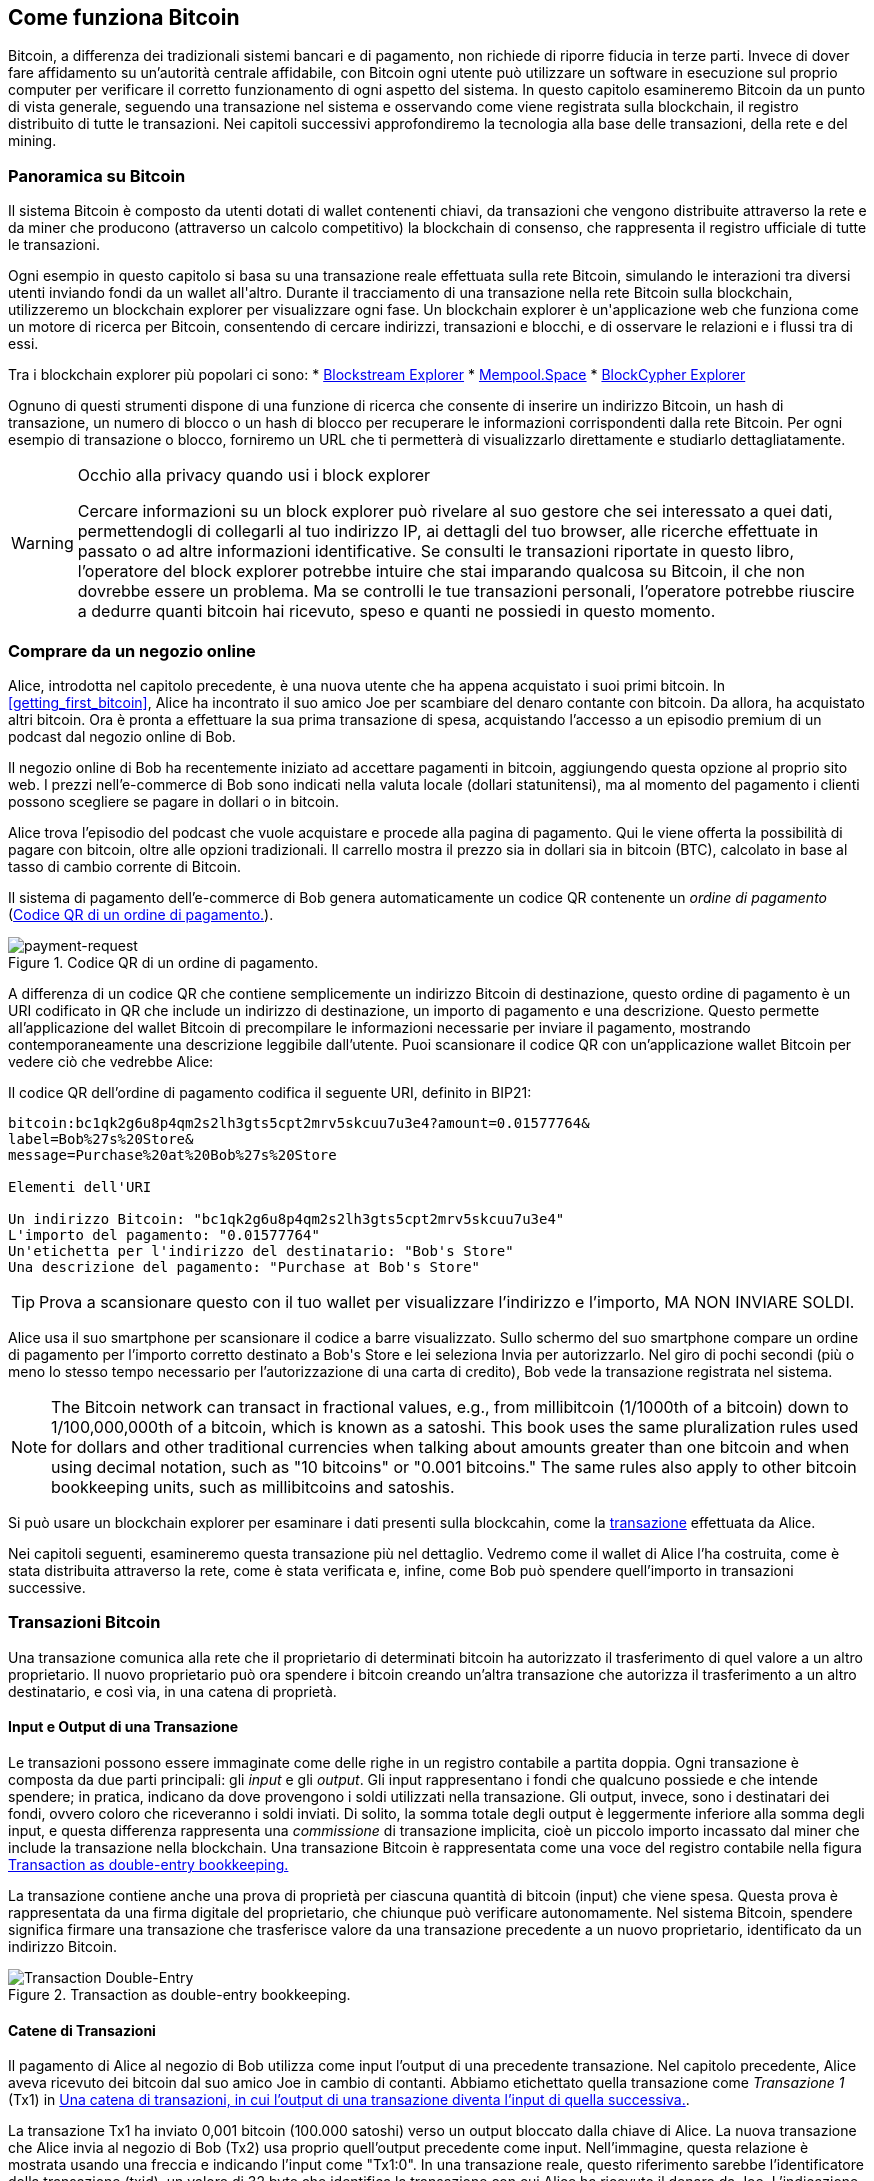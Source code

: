 [[ch02_bitcoin_overview]]
== Come funziona Bitcoin

Bitcoin, a differenza dei tradizionali sistemi bancari e di pagamento, non richiede di riporre fiducia in terze parti. Invece di dover fare affidamento su un’autorità centrale affidabile, con Bitcoin ogni utente può utilizzare un software in esecuzione sul proprio computer per verificare il corretto funzionamento di ogni aspetto del sistema. In questo capitolo esamineremo Bitcoin da un punto di vista generale, seguendo una transazione nel sistema e osservando come viene registrata sulla blockchain, il registro distribuito di tutte le transazioni. Nei capitoli successivi approfondiremo la tecnologia alla base delle transazioni, della rete e del mining.


=== Panoramica su Bitcoin

++++
<p class="fix_tracking">
Il sistema Bitcoin è composto da utenti dotati di wallet contenenti chiavi, da transazioni che vengono distribuite attraverso la rete e da miner che producono (attraverso un calcolo competitivo) la blockchain di consenso, che rappresenta il registro ufficiale di tutte le transazioni.
</p>

<p class="fix_tracking2">
Ogni esempio in questo capitolo si basa su una transazione reale effettuata sulla rete Bitcoin, simulando le interazioni tra diversi utenti inviando fondi da un wallet all'altro. Durante il tracciamento di una transazione nella rete Bitcoin sulla blockchain, utilizzeremo un blockchain explorer per visualizzare ogni fase. Un blockchain explorer è un'applicazione web che funziona come un motore di ricerca per Bitcoin, consentendo di cercare indirizzi, transazioni e blocchi, e di osservare le relazioni e i flussi tra di essi.
</p>
++++

Tra i blockchain explorer più popolari ci sono:
* https://blockstream.info[Blockstream Explorer]
* https://mempool.space[Mempool.Space]
* https://live.blockcypher.com[BlockCypher Explorer]

Ognuno di questi strumenti dispone di una funzione di ricerca che consente di inserire un indirizzo Bitcoin, un hash di transazione, un numero di blocco o un hash di blocco per recuperare le informazioni corrispondenti dalla rete Bitcoin. Per ogni esempio di transazione o blocco, forniremo un URL che ti permetterà di visualizzarlo direttamente e studiarlo dettagliatamente.

[[block-explorer-privacy]]
.Occhio alla privacy quando usi i block explorer
[WARNING]
====
Cercare informazioni su un block explorer può rivelare al suo gestore che sei interessato a quei dati, permettendogli di collegarli al tuo indirizzo IP, ai dettagli del tuo browser, alle ricerche effettuate in passato o ad altre informazioni identificative. Se consulti le transazioni riportate in questo libro, l'operatore del block explorer potrebbe intuire che stai imparando qualcosa su Bitcoin, il che non dovrebbe essere un problema. Ma se controlli le tue transazioni personali, l'operatore potrebbe riuscire a dedurre quanti bitcoin hai ricevuto, speso e quanti ne possiedi in questo momento.

====

[[spending_bitcoin]]
=== Comprare da un negozio online
Alice, introdotta nel capitolo precedente, è una nuova utente che ha appena acquistato i suoi primi bitcoin. In <<getting_first_bitcoin>>, Alice ha incontrato il suo amico Joe per scambiare del denaro contante con bitcoin. Da allora, ha acquistato altri bitcoin. Ora è pronta a effettuare la sua prima transazione di spesa, acquistando l’accesso a un episodio premium di un podcast dal negozio online di Bob.

Il negozio online di Bob ha recentemente iniziato ad accettare pagamenti in bitcoin, aggiungendo questa opzione al proprio sito web. I prezzi nell'e-commerce di Bob sono indicati nella valuta locale (dollari statunitensi), ma al momento del pagamento i clienti possono scegliere se pagare in dollari o in bitcoin.

Alice trova l'episodio del podcast che vuole acquistare e procede alla pagina di pagamento. Qui le viene offerta la possibilità di pagare con bitcoin, oltre alle opzioni tradizionali. Il carrello mostra il prezzo sia in dollari sia in bitcoin (BTC), calcolato in base al tasso di cambio corrente di Bitcoin.

Il sistema di pagamento dell'e-commerce di Bob genera automaticamente un codice QR contenente un _ordine di pagamento_ (<<invoice-QR>>).

////
TODO: Replace QR code with test-BTC address
////

[[invoice-QR]]
.Codice QR di un ordine di pagamento.
image::images/mbc3_0201.png["payment-request"]

A differenza di un codice QR che contiene semplicemente un indirizzo Bitcoin di destinazione, questo ordine di pagamento è un URI codificato in QR che include un indirizzo di destinazione, un importo di pagamento e una descrizione.
Questo permette all'applicazione del wallet Bitcoin di precompilare le informazioni necessarie per inviare il pagamento, mostrando contemporaneamente una descrizione leggibile dall'utente. Puoi scansionare il codice QR con un'applicazione wallet Bitcoin per vedere ciò che vedrebbe Alice:


[[invoice-URI]]
.Il codice QR dell'ordine di pagamento codifica il seguente URI, definito in BIP21:
----
bitcoin:bc1qk2g6u8p4qm2s2lh3gts5cpt2mrv5skcuu7u3e4?amount=0.01577764&
label=Bob%27s%20Store&
message=Purchase%20at%20Bob%27s%20Store

Elementi dell'URI

Un indirizzo Bitcoin: "bc1qk2g6u8p4qm2s2lh3gts5cpt2mrv5skcuu7u3e4"
L'importo del pagamento: "0.01577764"
Un'etichetta per l'indirizzo del destinatario: "Bob's Store"
Una descrizione del pagamento: "Purchase at Bob's Store"
----

[TIP]
====
Prova a scansionare questo con il tuo wallet per visualizzare l'indirizzo e l'importo, MA NON INVIARE SOLDI.
====

Alice usa il suo smartphone per scansionare il codice a barre visualizzato. Sullo schermo del suo smartphone compare un ordine di pagamento per l'importo corretto destinato a +Bob's Store+ e lei seleziona Invia per autorizzarlo.
Nel giro di pochi secondi (più o meno lo stesso tempo necessario per l'autorizzazione di una carta di credito), Bob vede la transazione registrata nel sistema.





[NOTE]
====
The
Bitcoin network can transact in fractional values, e.g., from
millibitcoin (1/1000th of a bitcoin) down to 1/100,000,000th of a
bitcoin, which is known as a satoshi.  This book uses the same
pluralization rules used for dollars and other traditional currencies
when talking about amounts greater than one bitcoin and when using
decimal notation, such as "10 bitcoins" or "0.001 bitcoins."  The same
rules also apply to other bitcoin bookkeeping units, such as
millibitcoins and satoshis.
====

Si può usare un blockchain explorer per esaminare i dati presenti sulla blockcahin, come la https://oreil.ly/hAeyh[transazione] effettuata da Alice.

Nei capitoli seguenti, esamineremo questa transazione più nel dettaglio. Vedremo come il wallet di Alice l'ha costruita, come è stata distribuita attraverso la rete, come è stata verificata e, infine, come Bob può spendere quell'importo in transazioni successive.

=== Transazioni Bitcoin
Una transazione comunica alla rete che il proprietario di determinati bitcoin ha autorizzato il trasferimento di quel valore a un altro proprietario. Il nuovo proprietario può ora spendere i bitcoin creando un'altra transazione che autorizza il trasferimento a un altro destinatario, e così via, in una catena di proprietà.

==== Input e Output di una Transazione

Le transazioni possono essere immaginate come delle righe in un registro contabile a partita doppia. Ogni transazione è composta da due parti principali: gli _input_ e gli _output_. Gli input rappresentano i fondi che qualcuno possiede e che intende spendere; in pratica, indicano da dove provengono i soldi utilizzati nella transazione. Gli output, invece, sono i destinatari dei fondi, ovvero coloro che riceveranno i soldi inviati. Di solito, la somma totale degli output è leggermente inferiore alla somma degli input, e questa differenza rappresenta una _commissione_ di transazione implicita, cioè un piccolo importo incassato dal miner che include la transazione nella blockchain. Una transazione Bitcoin è rappresentata come una voce del registro contabile nella figura <<partita_doppia_della_transazione>>

La transazione contiene anche una prova di proprietà per ciascuna quantità di bitcoin (input) che viene spesa. Questa prova è rappresentata da una firma digitale del proprietario, che chiunque può verificare autonomamente. Nel sistema Bitcoin, spendere significa firmare una transazione che trasferisce valore da una transazione precedente a un nuovo proprietario, identificato da un indirizzo Bitcoin.


[[partita_doppia_della_transazione]]
.Transaction as double-entry bookkeeping.
image::images/mbc3_0202.png["Transaction Double-Entry"]

==== Catene di Transazioni

Il pagamento di Alice al negozio di Bob utilizza come input l'output di una precedente transazione. Nel capitolo precedente, Alice aveva ricevuto dei bitcoin dal suo amico Joe in cambio di contanti. Abbiamo etichettato quella transazione come _Transazione 1_ (Tx1) in <<catena-di-transazioni>>.

La transazione Tx1 ha inviato 0,001 bitcoin (100.000 satoshi) verso un output bloccato dalla chiave di Alice. La nuova transazione che Alice invia al negozio di Bob (Tx2) usa proprio quell'output precedente come input. Nell'immagine, questa relazione è mostrata usando una freccia e indicando l'input come "Tx1:0". In una transazione reale, questo riferimento sarebbe l'identificatore della transazione (txid), un valore di 32 byte che identifica la transazione con cui Alice ha ricevuto il denaro da Joe. L'indicazione ":0" indica la posizione precisa dell'output in cui Alice ha ricevuto i bitcoin: in questo caso, si tratta del primo output, che occupa la posizione 0.

Come mostrato, nelle transazioni reali di Bitcoin non viene incluso esplicitamente il valore dell'input. Per conoscere questo valore, il software deve utilizzare il riferimento presente nell'input per risalire all'output della transazione precedente che si sta spendendo.

La Tx2 di Alice contiene due nuovi output: uno paga 75.000 satoshi per il podcast e l’altro restituisce 20.000 satoshi ad Alice come resto.


////
@startditaa
      Transaction 1             Tx2                   Tx3
     Inputs  Outputs         In     Out           In      Out
   +-------+---------+   +-------+--------+    +-------+--------+
   |       |         |   |       | cDDD   |    |       |        |
<--+ Tx0꞉0 | 100,000 |<--+ Tx1꞉0 | 20,000 |  +-+ Tx2꞉1 | 67,000 |
   |       |         |   |       |        |  | |       |        |
   +-------+---------+   +-------+--------+  | +-------+--------+
   |       | cDDD    |   |       |        |  | |       |        |
   |       | 500,000 |   |       | 75,000 |<-+ |       |        |
   |       |         |   |       |        |    |       |        |
   +-------+---------+   +-------+--------+    +-------+--------+
        Fee꞉ (unknown)           Fee꞉ 5,000            Fee꞉ 8,000
@enddittaa
////

[[catena-di-transazioni]]
.Una catena di transazioni, in cui l’output di una transazione diventa l’input di quella successiva.
image::images/mbc3_0203.png["Transaction chain"]

[TIP]
====
Serialized Bitcoin transactions--the data format that software uses for
sending transactions--encodes the value to transfer using an integer
of the smallest defined onchain unit of value.  When Bitcoin was first
created, this unit didn't have a name and some developers simply called
it the _base unit._  Later many users began calling this unit a
_satoshi_ (sat) in honor of Bitcoin's creator.  In <<transaction-chain>>
and some other illustrations in this book, we use satoshi values because
that's what the protocol itself uses.
====

==== Dare il resto

Oltre a uno o più output che pagano il destinatario dei bitcoin, molte transazioni includono anche un output che restituisce bitcoin a chi effettua il pagamento: questo si chiama output di _resto_ (change output).

Ciò avviene perché gli input delle transazioni, proprio come le banconote, non possono essere spesi parzialmente. Se in un negozio compri un oggetto da 5 dollari, ma usi una banconota da 20 dollari per pagarlo, ti aspetti di ricevere 15 dollari di resto. Lo stesso concetto si applica agli input delle transazioni Bitcoin. Se acquistassi qualcosa al costo di 5 bitcoin ma avessi a disposizione soltanto un input da 20 bitcoin, invieresti un output da 5 bitcoin al venditore e un output da 15 bitcoin di resto a te stesso (senza contare la commissione della transazione).
Le transazioni possono essere immaginate come delle righe in un registro contabile a partita doppia. Ogni transazione è composta da due parti principali: gli *input* e gli *output*. Gli *input* rappresentano i fondi che qualcuno possiede e che intende spendere; in pratica, indicano da dove provengono i soldi utilizzati nella transazione. Gli *output*, invece, sono i destinatari dei fondi, ovvero coloro che riceveranno i soldi inviati. Di solito, la somma totale degli output è leggermente inferiore alla somma degli input, e questa differenza rappresenta una *commissione di transazione* implicita, cioè un piccolo importo incassato dal miner che include la transazione nella blockchain. Una transazione Bitcoin è rappresentata come una voce del registro contabile nella figura <<transaction-double-entry>>.

Nel protocollo Bitcoin, non c’è alcuna differenza tra un output di resto (e l’indirizzo a cui viene inviato, definito _indirizzo di resto_, o change address) e un output di pagamento.

È importante sottolineare che l’indirizzo di resto (change address) non deve necessariamente coincidere con l’indirizzo di input e, per motivi di privacy, spesso corrisponde a un nuovo indirizzo generato dal wallet del proprietario. In circostanze ideali, i due diversi utilizzi degli output ricorrono entrambi a indirizzi mai visti prima e appaiono identici, impedendo così a terze parti di stabilire quali output siano di resto e quali di pagamento. Tuttavia, a scopo illustrativo, abbiamo aggiunto un’ombreggiatura agli output di resto in <<transaction-chain>>.

Non tutte le transazioni hanno un output di resto. Quelle che non ne hanno sono chiamate _transazioni senza resto_ (o changeless transaction), e possono avere un solo output. Le transazioni senza resto sono possibili soltanto se la somma che si vuole spendere corrisponde più o meno all’importo disponibile negli input della transazione, meno la commissione prevista. In <<catena-di-transazioni>>, vediamo Bob creare Tx3 come una transazione senza resto che spende l’output ricevuto in Tx2.

==== Coin Selection

I vari wallet adottano strategie diverse quando scelgono quali input utilizzare in un pagamento, in un processo chiamato _coin selection_.

Potrebbero aggregare molti input di piccole dimensioni o usarne uno che sia uguale o superiore all’importo desiderato. A meno che il wallet non riesca ad aggregare gli input in modo da corrispondere esattamente all’importo richiesto più le commissioni di transazione, si dovrà corrispondere del resto. Per capure meglio questo processo, pensiamo al modo in cui gestiamo il contante: se utilizzi sempre la banconota più grande che hai, finirai con una tasca piena di spiccioli; se invece usi soltanto gli spiccioli, ti ritroverai spesso con solo banconote di grosso taglio. Le persone, in modo naturale, trovano un equilibrio tra questi due estremi, e gli sviluppatori di wallet Bitcoin cercano di programmare questo stesso equilibrio.

==== Forme comuni di Transazioni

Una forma di transazione molto comune è un semplice pagamento. Questo tipo di transazione ha un input e due output ed è mostrato in <<transazione-comune>>.

[[transazione-comune]]
.Il tipo di transazione più comune.
image::images/mbc3_0204.png["Common Transaction"]

Another common form of transaction is a _consolidation transaction_, which spends several inputs
into a single output (<<transaction-consolidating>>). This represents
the real-world equivalent of exchanging a pile of coins and currency
notes for a single larger note. Transactions like these are sometimes
generated by wallets and businesses to clean up lots of smaller amounts.

[[transaction-consolidating]]
.Consolidation transaction aggregating funds.
image::images/mbc3_0205.png["Aggregating Transaction"]

Finally, another transaction form that is seen often on the
blockchain is _payment batching_, which pays to multiple outputs
representing multiple recipients (<<transaction-distributing>>).
This type of transaction is sometimes used by commercial entities to
distribute funds, such as when processing payroll payments to multiple employees.

[[transaction-distributing]]
.Batch transaction distributing funds.
image::images/mbc3_0206.png["Distributing Transaction"]

=== Constructing a Transaction

L’applicazione del wallet di Alice contiene tutta la logica per selezionare gli input e generare gli output in modo da costruire una transazione secondo le specifiche di Alice. Alice deve solo scegliere una destinazione, un importo e la commissione di transazione, e il resto avviene all’interno della wallet senza che lei veda i dettagli. È importante notare che, se una wallet sa già quali input controlla, può creare transazioni anche restando completamente offline.

Proprio come possiamo scrivere un assegno a casa e poi inviarlo alla banca in una busta, la transazione non ha bisogno di essere costruita e firmata mentre si è connessi alla rete Bitcoin.

==== Prendere l'input giusto

Il wallet di Alice deve prima di tutto individuare gli input in grado di coprire l’importo che desidera inviare a Bob. La maggior parte dei wallet tiene traccia di tutti gli output disponibili associati agli indirizzi del wallet. Di conseguenza, il wallet di Alice contiene una copia dell’output della transazione di Joe, che era stata creata in cambio di contanti (vedi <<getting_first_bitcoin>>).

Un wallet Bitcoin che gira su un full node contiene effettivamente una copia di tutti gli output non spesi di ogni transazione confermata, detti _output di transazione non spesi_ (unspent transaction outputs ,UTXOs). Tuttavia, poiché i full node richiedono più risorse, molti wallet si basano su client leggeri che tengono traccia soltanto dei UTXO di proprietà dell’utente stesso.

In questo caso, questo singolo UTXO è sufficiente a pagare il podcast. Se così non fosse, il wallet di Alice potrebbe dover combinare diversi UTXO più piccoli, che equivale a prendere delle monete da un portafogli, finché non riesce a raggiungere l’importo necessario per il podcast. In entrambi i casi, potrebbe esserci bisogno di un resto, come vedremo nella prossima sezione, quando il wallet crea gli output di transazione.

==== Creazione degli Output

L'output di una transazione viene creato con uno script che dice qualcosa come: "Questo output verrà pagato a chiunque sia in grado di fornire una firma della chiave corrispondente all'indirizzo pubblico di Bob". Dal momento che solo Bob ha il wallet con le chiavi corrispondenti a quell'indirizzo, soltanto il wallet di Bob può fornire una firma di questo tipo per spendere successivamente l'output. Alice, quindi, _vincolerà_ il valore dell'output richiedendo una firma da parte di Bob.

In altre parole, possiamo dire che Bob per spendere l'output di Alice avrà bisogno di una firma per attestare la proprietà dell'output.

Questa transazione includerà anche un secondo output (di resto) perché i fondi di Alice contengono più denaro del costo del podcast. L’output di resto di Alice viene creato nella stessa transazione con cui paga Bob. In pratica, il wallet di Alice suddivide i suoi fondi in due output: uno per Bob e uno che torna a lei stessa. Alice poi potrà spendere l’output di resto in una transazione successiva.

Infine, per fare in modo che la transazione venga elaborata dalla rete in tempi rapidi, l’applicazione del wallet di Alice aggiunge una piccola commissione. La commissione non è dichiarata esplicitamente nella transazione; è implicita nella differenza di valore tra gli input e gli output. Questa commissione viene incassata dal miner come compenso per l’inclusione della transazione in un blocco che sarà registrato sulla blockchain.

[[transaction-alice-url]]
[TIP]
====
View the https://oreil.ly/GwBq1[transaction from Alice to Bob's Store].
====

==== Aggiungere la Transazione alla Blockchain

La transazione creata dall’applicazione del wallet di Alice contiene tutto il necessario per confermare la proprietà dei fondi e assegnarli al nuovo proprietario. Ora la transazione deve essere trasmessa alla rete Bitcoin, dove diventerà parte della blockchain. Nella prossima sezione scopriremo come una transazione venga inclusa in un nuovo blocco e come quel blocco venga “minato”. Infine, vedremo come il nuovo blocco, una volta aggiunto alla blockchain, acquisisca gradualmente maggiore fiducia da parte della rete man mano che si aggiungono ulteriori blocchi.

===== Trasmissione della Transazione

Poiché la transazione include tutte le informazioni necessarie per essere elaborata, non ha importanza come o da quale nodo venga inviata alla rete Bitcoin. La rete Bitcoin è una rete peer-to-peer: ogni nodo partecipa collegandosi a diversi altri nodi. L’obiettivo principale di questa rete è diffondere transazioni e blocchi a tutti i partecipanti.

===== Come si propaga

I peer nella rete peer-to-peer di Bitcoin sono programmi che possiedono sia la logica software sia i dati necessari per verificare completamente la correttezza di una nuova transazione. Le connessioni tra i peer vengono spesso visualizzate come archi (linee) in un grafo, mentre i peer stessi rappresentano i nodi (punti). Per questa ragione, i peer di Bitcoin vengono comunemente chiamati "nodi di verifica completa" o, più semplicemente, nodi completi (_full nodes_).

L'applicazione wallet di Alice può inviare la nuova transazione a qualunque nodo Bitcoin, utilizzando qualsiasi tipo di connessione: cablata, WiFi, mobile e così via. Può anche trasmettere la transazione ad altri programmi (come un block explorer), che poi la inoltreranno a un nodo. Il suo wallet Bitcoin non deve necessariamente essere connesso direttamente al wallet di Bob e non deve per forza utilizzare la stessa connessione internet di Bob, anche se entrambe queste opzioni sono comunque possibili. Qualunque nodo Bitcoin che riceva una transazione valida mai vista prima, la inoltrerà a tutti gli altri nodi ai quali è connesso, secondo una tecnica di propagazione nota come _gossiping_ (passaparola). In questo modo, la transazione si diffonde rapidamente attraverso la rete peer-to-peer, raggiungendo gran parte dei nodi in pochi secondi.

===== Dal punto di vista di Bob

Se l'applicazione del wallet Bitcoin di Bob è connesso direttamente all'applicazione del wallet di Alice, il wallet di Bob potrebbe essere il primo a ricevere la transazione. Tuttavia, anche se il wallet di Alice invia la transazione tramite altri nodi, essa raggiungerà comunque il wallet di Bob in pochi secondi. Il wallet di Bob identificherà immediatamente la transazione di Alice come un pagamento in arrivo, perché contiene un output riscattabile con le chiavi di Bob. L'applicazione wallet di Bob può inoltre verificare autonomamente che la transazione sia strutturata correttamente. Se Bob utilizza il proprio full node, il suo wallet può anche verificare che la transazione di Alice spenda esclusivamente UTXO validi.

=== Mining di Bitcoin

La transazione di Alice è ora propagata sulla rete Bitcoin. Tuttavia, non diventa parte della _blockchain_ finché non viene inclusa in un blocco tramite un processo chiamato _mining_ e quel blocco non viene convalidato dai full nodes. Per una spiegazione dettagliata, vedi <<mining>>.

Il sistema di protezione contro la contraffazione di Bitcoin si basa sul calcolo computazionale. Le transazioni vengono raggruppate in _blocchi_. I blocchi hanno un'intestazione molto piccola che deve essere formata in un modo molto specifico, richiedendo un'enorme quantità di calcolo per essere generata correttamente, ma solo una piccola quantità di calcolo per essere verificata.

Il processo di mining svolge due funzioni fondamentali in Bitcoin:



[role="less_space pagebreak-before"]
* I miner possono ottenere ricompense oneste solo creando blocchi che rispettano tutte le _regole di consenso_ di Bitcoin. Per questo motivo, i miner sono generalmente incentivati a includere nei loro blocchi solo transazioni valide e a costruire su blocchi validi. Ciò permette agli utenti di fare, se lo desiderano, l'assunzione basata sulla fiducia che qualsiasi transazione contenuta in un blocco sia una transazione valida.

* Il processo di mining attualmente genera nuovi bitcoin in ogni blocco, quasi come una banca centrale che stampa nuova moneta. Tuttavia, la quantità di bitcoin creata per blocco è limitata e diminuisce nel tempo, seguendo un programma di emissione prestabilito.

Il mining raggiunge un delicato equilibrio tra costi e ricompense. Il processo di mining utilizza elettricità per risolvere un problema computazionale. Un miner che ha successo riceverà una _ricompensa_ sotto forma di nuovi bitcoin e commissioni di transazione. Tuttavia, la ricompensa verrà incassata solo se il miner ha incluso esclusivamente transazioni valide, con le regole di _consenso_ del protocollo Bitcoin a determinare cosa sia valido. Questo delicato equilibrio fornisce sicurezza a Bitcoin senza la necessità di un'autorità centrale.

Il mining è progettato per funzionare come una lotteria decentralizzata. Ogni miner può creare il proprio biglietto della lotteria generando un _blocco candidato_ che include le nuove transazioni che desidera minare, oltre ad alcuni campi di dati aggiuntivi.
Il miner inserisce il proprio blocco candidato in un algoritmo appositamente progettato che mescola i dati con una funzione di _hash_, producendo un output che non assomiglia per nulla ai dati in ingresso. Questa funzione di hash restituirà sempre lo stesso output per lo stesso input, ma nessuno può prevedere quale sarà l'output per un nuovo input, anche se la variazione è minima rispetto a quello precedente.
Se l'output della funzione di hash corrisponde a un modello stabilito dal protocollo Bitcoin, il miner vince la lotteria e gli utenti di Bitcoin accetteranno il blocco con le sue transazioni come un blocco valido. Se l'output non corrisponde al modello richiesto, il miner apporta una piccola modifica al proprio blocco candidato e riprova. Al momento della stesura di questo testo, il numero medio di blocchi candidati che un miner deve provare prima di trovare una combinazione vincente è di circa 168 miliardi di trilioni. Questo è anche il numero di volte in cui la funzione di hash deve essere eseguita.

Una volta che è stata trovata una combinazione vincente, chiunque può verificare la validità del blocco eseguendo la funzione di hash una sola volta. Questo significa che un blocco valido richiede un'enorme quantità di lavoro per essere creato, ma solo una quantità minima di lavoro per essere verificato.
Il semplice processo di verifica è in grado di dimostrare in modo probabilistico che il lavoro è stato effettivamente svolto. Per questo motivo, i dati necessari per generare questa prova--ossia il blocco stesso--sono chiamati algoritmo _proof of work (PoW)_, ovvero algoritmo di _prova di lavoro_.

Le transazioni vengono aggiunte al nuovo blocco dando priorità a quelle con la commissione più alta, e secondo altri criteri. Ogni miner inizia il processo di mining di un nuovo blocco candidato non appena riceve il blocco precedente dalla rete, sapendo che un altro miner ha vinto quella iterazione della lotteria. Subito dopo, i miner creano un nuovo blocco candidato con un collegamento al blocco precedente, lo riempiono di transazioni e iniziano a calcolare il PoW per quel blocco.
Ogni miner include nei propri blocchi candidati una transazione speciale che invia al propria indirizzo Bitcoin la ricompensa del blocco più la somma delle commissioni di transazione di tutte le transazioni incluse nel blocco candidato. Se trovano una soluzione che rende valido il blocco candidato, ricevono questa ricompensa dopo che il blocco è stato aggiunto con successo alla blockchain globale e la transazione di ricompensa inclusa diventa spendibile.
I miner che partecipano ad una mining pool configurano il loro software in modo da creare blocchi candidati che assegnano la ricompensa ad un indirizzo della pool. Da lì, una parte della ricompensa viene distribuita ai membri del pool in proporzione alla quantità di lavoro che hanno fornito.

La transazione di Alice è stata rilevata dalla rete e inclusa nel pool delle transazioni non verificate. Una volta validata da un full node, è stata inserita in un blocco candidato.
Circa cinque minuti dopo che la transazione è stata trasmessa per la prima volta dal wallet di Alice, un miner trova una soluzione per il blocco e la annuncia alla rete. Dopo che ogni altro miner ha validato il blocco vincente, iniziano una nuova lotteria per generare il blocco successivo.

Il blocco vincente contenente la transazione di Alice è diventato parte della blockchain. Il blocco che include la transazione di Alice viene conteggiato come una _conferma_ di quella transazione. Dopo che il blocco con la transazione di Alice si è propagato attraverso la rete, per creare un blocco alternativo contenente una versione diversa della transazione di Alice (ad esempio, una transazione che non paga Bob), sarebbe necessario effettuare la stessa quantità di lavoro richiesta a tutti i miner Bitcoin per creare un nuovo blocco da zero. Quando ci sono diversi blocchi alternativi tra cui scegliere, i full node Bitcoin selezionano la catena di blocchi validi che presenta il maggior lavoro totale (PoW). Questa catena viene chiamata _best blockchain_. Affinché l'intera rete accetti un blocco alternativo, sarebbe necessario che venisse minato un ulteriore nuovo blocco sopra quello alternativo.

Ciò significa che i miner hanno una scelta. Possono collaborare con Alice per creare un'alternativa alla transazione in cui lei paga Bob, magari con Alice che offre ai miner una parte del denaro che in precedenza aveva pagato a Bob. Questo comportamento disonesto richiederebbe loro di investire lo sforzo necessario per creare due nuovi blocchi. D'altra parte, i miner che si comportano onestamente possono creare un solo nuovo blocco e ricevere tutte le commissioni delle transazioni che vi includono, oltre alla sovvenzione del blocco. Normalmente, l'elevato costo di creare disonestamente due blocchi per ottenere un piccolo pagamento aggiuntivo è molto meno redditizio rispetto alla creazione onesta di un nuovo blocco, rendendo improbabile che una transazione confermata venga intenzionalmente modificata. Per Bob, questo significa che può considerare il pagamento di Alice come affidabile.

[TIP]
====
Puoi vedere il blocco che include il
You can see the block that includes
https://oreil.ly/7v_lH[pagamento di Alice].
====

Circa 19 minuti dopo la trasmissione del blocco contenente la transazione di Alice, un nuovo blocco viene minato da un altro miner. Dato che questo nuovo blocco si basa sul blocco che conteneva la transazione di Alice (fornendo così due conferme), adesso la transazione di Alice può essere modificata soltanto se vengono minati due blocchi alternativi — più un nuovo blocco costruito sopra di essi — per un totale di tre blocchi da minare, qualora Alice volesse riprendersi il denaro inviato a Bob.
Ogni blocco estratto sopra quello che contiene la transazione di Alice conta come un’ulteriore conferma. Man mano che i blocchi si accumulano uno sull’altro, diventa sempre più difficile annullare la transazione, e ciò offre a Bob sempre maggiore fiducia sul fatto che il pagamento di Alice sia sicuro.

In <<block-alice1>>, possiamo vedere il blocco che contiene la transazione di Alice. Sotto di esso si trovano centinaia di migliaia di blocchi, collegati tra loro in una catena di blocchi (blockchain) fino ad arrivare al blocco n. 0, noto come _genesis block_. Con il passare del tempo, man mano che aumenta la cosiddetta "altezza" (“height”) dei nuovi blocchi, cresce anche la difficoltà di calcolo dell’intera catena.
Per convenzione, qualunque blocco con più di sei conferme viene considerato molto difficile da modificare, poiché richiederebbe un’enorme quantità di calcolo per ricalcolare sei blocchi (più un nuovo blocco). Esamineremo il processo di “mining” e il modo in cui incrementa la fiducia in maniera più approfondita in <<mining>>.

[[block-alice1]]
.Alice's transaction included in a block.
image::images/mbc3_0207.png["Alice's transaction included in a block"]

[role="less_space pagebreak-before"]
=== Spendere la Transazione

Ora che la transazione di Alice è stata incorporata nella blockchain come parte di un blocco, risulta visibile a tutte le applicazioni che eseguono Bitcoin. Ogni Bitcoin full node può verificare in modo indipendente che la transazione sia valida e spendibile. I full nodes verificano ogni trasferimento di fondi, a partire dal momento in cui i bitcoin sono stati generati la prima volta in un blocco, passando per ciascuna transazione successiva, fino a raggiungere l’indirizzo di Bob. I client leggeri (lightweight clients) possono invece verificare parzialmente i pagamenti, controllando che la transazione sia effettivamente presente nella blockchain e che siano stati minati diversi blocchi successivi. In questo modo, si ha la certezza che i miner abbiano investito uno sforzo significativo per registrare la transazione (vedi <<spv_nodes>>).

Bob può ora spendere l’output derivante da questa e da altre transazioni. Ad esempio, Bob può pagare un appaltatore o un fornitore trasferendo il valore dal pagamento di Alice per il podcast a questi nuovi destinatari. Man mano che Bob spende i pagamenti ricevuti da Alice e da altri clienti, estende la catena di transazioni. Supponiamo che Bob paghi il suo web designer, Gopesh, per una nuova pagina del sito. A questo punto la catena di transazioni si presenterà come mostrato in <<block-alice2>>.

[[block-alice2]]
.Alice's transaction as part of a transaction chain from Joe to Gopesh.
image::images/mbc3_0208.png["Alice's transaction as part of a transaction chain"]

In questo capitolo, abbiamo visto come le transazioni creino una catena che trasferisce valore da un proprietario all’altro. Abbiamo anche seguito la transazione di Alice dal momento in cui è stata creata nel suo wallet, passando attraverso la rete Bitcoin, fino ai miner che l’hanno registrata sulla blockchain. Nel resto di questo libro, esamineremo nel dettaglio le tecnologie specifiche che stanno dietro a wallet, indirizzi, firme, transazioni, al network e, infine, al mining.
